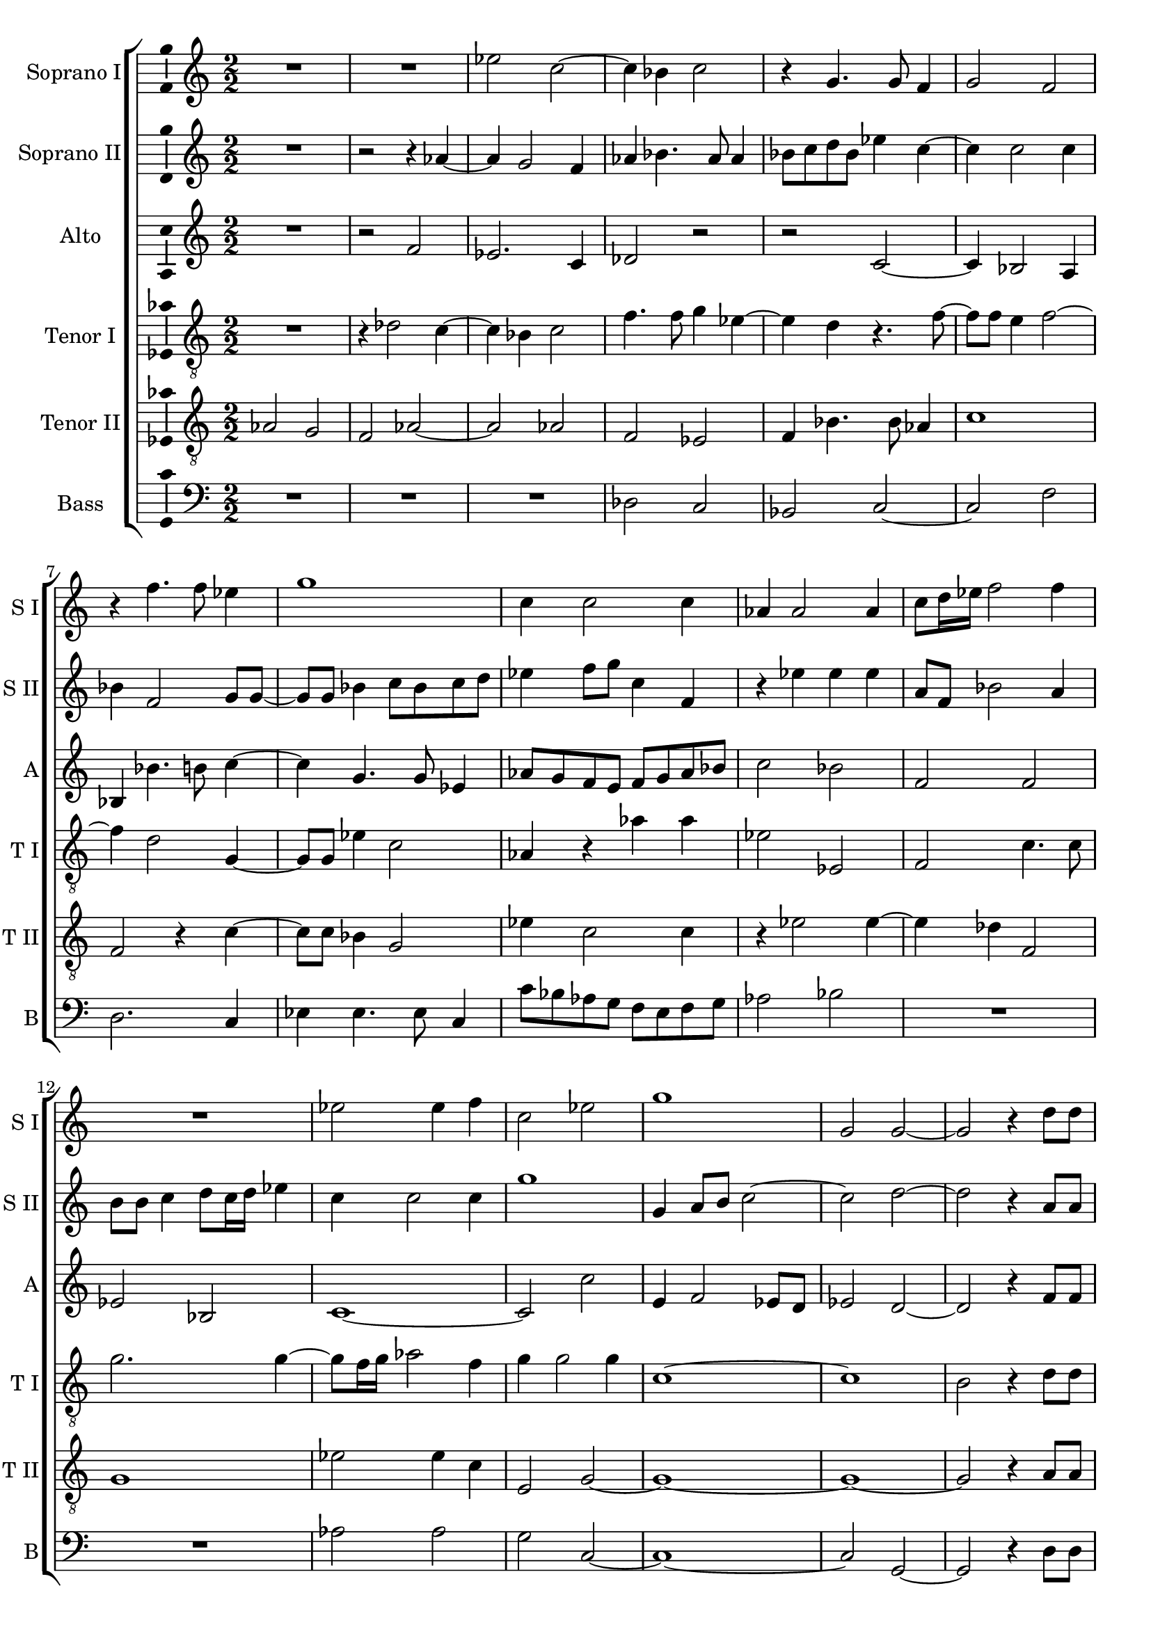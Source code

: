 \version "2.18.2"

global = {
  \key c \major
  \time 2/2
    \numericTimeSignature
  \autoBeamOff
}

sopranoOne = \relative c'' {
  \global
  % Вписывайте музыку сюда
  R1 R1 es2 c~ | c4 bes c2 | r4 g4. g8 f4 |
  g2 f | r4 f'4. f8 es4 | g1 | c,4 c2 c4 | aes4 aes2 aes4 |
  % page 2
  c8[ d16 es] f2 f4 | R1 | es2 es4 f | c2 es | g1 | g,2 g~ |
  g r4 d'8[ d] d4. d8 d2 | r4 es8[ es] e4. e8 | e2 r | R1 |
  es2 es4 c8[ c16 c] bes2 bes | R1 | r2 c | r4 f2 des8[ c] |
  %page 3
  bes8[ c] des[ f]~ f[ f] bes,4 | c1 \bar "||" f | r2 f16[ es des c] bes8] c]~ | c f4 es8~ es16[ d! c bes] aes8[ c] 
  \time 3/4 es16[ es] es4 c8 r4 \time 3/4 b4 b b | bes g r | R2. | \time 2/2 R1 R1
  R1 \time 3/4 R2. | \time 3/4 e'4 e e | es c r | e e e | \time 2/2 es2 c | b8[ b] b2 b8[ b] |
  %page 4
  bes1 | a2. d4 | des2 c~ | c1~ | c \bar "||" es2 es~ | es4 des2 c4 |
  a8[ g16 a] bes2 g4 | g2 g | r4 g aes4. aes8 | bes4 es2 es4 | d d e2 | e r | r c |
  es4 c es4. d8 | c1~ | c2 b \bar "||" f'1 | r2 f16[ es des c] bes8[ c]~ |
  %page 5
  c f4 es8~ es16[ d! c bes] aes8[ c] | \time 3/4 es16[ es] es4 c8 r4 \time 3/4 b4 b b | bes g r | R2. |
  \time 2/2 R1 R R \time 3/4 R2. | \time 3/4 e'4 e e | es c r | e e e 
  \time 2/2 es2 c | b8[ b] b2 b8[ b] | bes1 | a2. d4 | des2 c~ | c1 | c \bar "|." 
}

sopranoTwo = \relative c'' {
  \global
  % Вписывайте музыку сюда
  R1 | r2 r4 aes~ | aes g2 f4 | aes bes4. aes8 aes4 | bes8[ c d bes] es4 c~ |
  c c2 c4 | bes f2 g8[ g]~ | g[ g] bes4 c8[ bes c d] | es4 f8[ g] c,4 f, | r es' es es |
  %page 2
  a,8[ f] bes2 a4 | b8[ b] c4 d8[ c16 d] es4 | c c2 c4 | g'1 | g,4 a8[ b] c2~ | c d~ |
  d r4 a8[ a] | a4. a8 a2 | r4 c8[ c] c4. c8 | c2 c4 d8[ f] | c[ f,] aes8.[ g16] f8[ es] f[ g] |
  aes4 c8[ c]~ c[ c] es[ es16 es] es2 es | R1 | r2 f | des8[ c bes c] des4 f~ |
  %page 3
  f f, bes2 | a1 | c | c16[ bes aes g] f4 f r | aes2 r8 es'16[ d!] c[ bes aes8] |
  c8[ c16 c] c8[ es] r4 | R2. R2. | b4 b b | bes2 g | fis8[ fis] fis2 fis8[ fis] |
  f!1 | e2 r4 | R2. R2. R2. | R1 R1 |
  %page 4
  R1 | r2 c'4 bes~ | bes8[ aes g f] e[ f] g4~ | g f8[ e] f2 | g1 | c2 c~ | c4 bes g2 |
  f2. es4 | d2 d | r4 d f4. f8 | g4 bes2 bes4 | bes a2 a4~ | a gis r2 | r a |
  c4 aes c bes | aes g2 f8[ es] | f2 g | c1 | c16[ bes aes g] f4 f r |
  %page 5
  aes2 r8 es'16[ d!] c[ bes aes8] | c[ c16 c] c8[ es] r4 | R2. R2. | b4 b b |
  bes2 g | fis8[ fis] fis2 fis8[ fis] | f!1 | e2 r4 | R2. R R |
  R1 R R | r2 c'4 bes~ | bes8[ aes g f] e[ f] g4~ | g f8[ e] f2 | g1
}

alto = \relative c' {
  \global
  % Вписывайте музыку сюда
  R1 | r2 f | es2. c4 | des2 r | r c~ |
  c4 bes2 a4 | bes bes'4. b8 c4~ | c g4. g8 es4 | aes8[ g f e] f[ g aes bes] | c2 bes |
  %page 2
  f f | es bes | c1~ | c2 c' | e,4 f2 es8[ d] | es2 d ~ |
  d r4 f8[ f] | fis4. fis8 fis2 | r4 g8[ g] g4. g8 | g2 r4 f | aes8[ c] f,[ c] des2 |
  c4 aes' aes8 aes4 aes16[ aes] | g2 g | R1 | es4 f8[ g] aes[ g] f4 | bes8[ aes] f4 bes8 aes4 g8 |
  %page 3
  f8[ g16 aes] bes8[ bes]~ bes[ f] f4 | f1 | a | r2 bes8.[ aes16] g[ f es8] | f4 c'8.[ c16] c8[ c,] r4 |
  aes'16[ aes] aes4 aes8 r4 | R2. R2. R2. R1 R1 R1 R2. c4 c c c, c r | c' c c | c,2. c4 | d8[ d] d2 d4 |
  %page 4
  es2 des | c r | r c | c1 | e | aes2 aes | f es |
  d2. c4 | b2 b | r4 b c4. c8 | es4 g2 g4 | f f c'2 | b e,4 f | e g2 f4 |
  g8[ f es f] g[ aes] g4~ | g8[ f es d] c2~ | c d | a'1 | r2 bes8.[ aes16] g[ f es8]
  %page 5
  f4 c'8.[ c16] c8[ c,] r4 | aes'16[ aes] aes4 aes8 r4 R2. R2. R2. |
  R1 R1 R1 R2. c4 c c | c, c r | c' c c |
  c,2. c4 | d8[ d] d2 d4 | es2 des | c r | r c | c1 | e | 
}

tenorOne = \relative c' {
  \global
  % Вписывайте музыку сюда
  R1 | r4 des2 c4~ | c bes c2 | f4. f8 g4 es~ | es d r4. f8~ |
  f[ f] e4 f2~ | f4 d2 g,4~ | g8[ g] es'4 c2 | aes4 r aes' aes | es2 es, |
  %page 2
  f2 c'4. c8 | g'2. g4~ | g8[ f16 g] aes2 f4 | g g2 g4 | c,1~ | c |
  b2 r4 d8[ d] | d4. d8 d2 | r4 g,8[ g] g4. g8 | g2 r | R1 |
  es'2 es4 es8[ aes,16 aes] bes2. bes4 | bes c8[ d] es[ d] c4 | aes8[ g] c4 c2 | f8[ es des es ] f4 f,~ |
  %page 3
  f8[ f] f4 f2~ | f1 | f' | r4 aes16[ g f es] des8[ bes] r4 | c8[ f,16 g] aes[ bes c8]~c es4 es16[ es] |
  es4 es r g g g | g, g r | d' d8[ d] d4~ | d c8[ bes] c4 c | d8[ d] d2 d4~ |
  d bes bes2 | c r4 c c c | aes aes r | c c c | aes2 aes | g8[ g] g2 g4~
  %page 4
  g8[ es] es4 f2~ | f1 | f2 r4 e f4. g8 aes[ bes] c4 | c1 | R1*12
  f1 | r4 aes16[ g f es] des8[ bes] r4 |
  %page 5
  c8[ f,16 g] aes[ bes c8]~ c es4 es16[ es] | es4 es r g g g | g, g r | d' d8[ d] d4~ |
  d c8[ bes] c4 c | d8[ d] d2 d4~ | d bes bes2 | c r4 c c c | aes aes r | c c c |
  aes2 aes | g8[ g] g2 g4~ | g8[ es] es4 f2~ | f1~ | f2 r4 e f4. g8 aes[ bes] c4 | c1
}

tenorTwo = \relative c' {
  \global
  % Вписывайте музыку сюда
  aes2 g | f aes~ | aes aes | f es | f4 bes4. bes8 as4 |
  c1 | f,2 r4 c'~ | c8[ c] bes4 g2 | es'4 c2 c4 | r es2 es4~
  %page 2
  es4 des f,2 | g1 | es'2 es4 c | e,2 g~ | g1~ | g1~ |
  g2 r4 a8[ a] | a4. a8 a2 | r2 c8[ c] c4~ | c8[ c] c4 r2 | R1 |
  aes4 aes aes4. es'16[ es] | es2 es | r2 g,4 aes8[ bes] | c[ bes] aes4 f4. f8 | f2 f8[ f] bes[ c]
  %page 3
  des8[ c] bes[ des]~ des[ des] des4 | c1 | c | r2 r4 es16[ d c bes] | aes8[ aes] c16[ d es f] g8 aes4 aes,16[ aes] |
  aes4 aes r d d8[ d] d4~ | d c r | g' g g | g,2. g4 | a8[ a] a2 a4~ |
  a f f2 | g r4 g' g8[ g] g4~ | g f r | g g8[ g] g4~ | g f8[ es] f4 f | g8[ g] g2 g4~
  %page 4
  g8[ g] ges4 f2~ | f1 | f2 a, | aes1 g | R1*12
  c1 | r2 r4 es16[ d c bes]
  %page 5
  aes8[ aes] c16[ d es f] g8 aes4 aes,16[ aes] | aes4 aes r d d8[ d] d4~ d c r | g' g g |
  g,2. g4 | a8[ a] a2 a4~ | a f f2 | g r4 g' g8[ g] g4~ | g f r | g g8[ g] g4~ |
  g f8[ es] f4 f | g8[ g] g2 g4~ | g8[ g] ges4 f2~ | f1~ | f2 a, | aes1 | g
}

bass = \relative c {
  \global
  % Вписывайте музыку сюда
  R1 R R | des2 c | bes c~ |
  c f | d2. c4 | es4 es4. es8 c4 | c'8[ bes aes g] f[ e f g] | aes2 bes |
  %page 2
  R1 R1 | aes2 aes | g c,~ | c1~ | c2 g~ |
  g r4 d'8[ d] | d4. d8 d2 | r4 c8[ c] c4. c8 | c2 r | R1 |
  aes2 aes4 aes8[ c16 c] | es2 es | R1 | r2 r4 a, | bes8[ c des c] bes2 |
  %page 3
  bes4. bes8 bes2 | f'1 | f | r2 r4. aes16[ g] | f[ es des8] c4~ c8 aes4 aes8 |
  aes4 aes r g' g g | es es r | g g g | es2. es4 | d8[ d] d4 d2 |
  d des | c r4 | R2. R2. R2. | R1 R1 |
  %page 4
  R1 r2 r4 bes | bes2 c | r4 aes aes2 | c1 | aes'2 aes | a4 bes c2~ |
  c4 bes g2~ | g g | r4 g f4. f8 | es4 es2 g4 | bes f e2 | e  r4 a | c b c2 |
  c,1~ | c2 aes'~ | aes g | f1 | r2 r4. aes16[ g]
  %page 5
  f[ es des8] c4~ c8 aes4 aes8 | aes4 aes r g' g g | es es r | g g g |
  es2. es4 | d8[ d] d4 d2 | d des | c r4 | R2. R2. R2. |
  R1 R1 R1 | r2 r4 bes | bes2 c | r4 aes aes2 | c1 
}

verse = \lyricmode {
  % Набирайте слова здесь
  
}

rehearsalMidi = #
(define-music-function
 (parser location name midiInstrument lyrics) (string? string? ly:music?)
 #{
   \unfoldRepeats <<
     \new Staff = "soprano1" \new Voice = "soprano1" { \sopranoOne }
     \new Staff = "soprano2" \new Voice = "soprano2" { \sopranoTwo }
     \new Staff = "alto" \new Voice = "alto" { \alto }
     \new Staff = "tenor1" \new Voice = "tenor1" { \tenorOne }
     \new Staff = "tenor2" \new Voice = "tenor2" { \tenorTwo }
     \new Staff = "bass" \new Voice = "bass" { \bass }
     \context Staff = $name {
       \set Score.midiMinimumVolume = #0.5
       \set Score.midiMaximumVolume = #0.5
       \set Score.tempoWholesPerMinute = #(ly:make-moment 100 4)
       \set Staff.midiMinimumVolume = #0.8
       \set Staff.midiMaximumVolume = #1.0
       \set Staff.midiInstrument = $midiInstrument
     }
     \new Lyrics \with {
       alignBelowContext = $name
     } \lyricsto $name $lyrics
   >>
 #})

\score {
  \new ChoirStaff <<
    \new Staff \with {
      midiInstrument = "choir aahs"
      instrumentName = "Soprano I"
      shortInstrumentName = "S I"
    } \new Voice = "soprano1" \sopranoOne
    \new Lyrics \with {
      \override VerticalAxisGroup #'staff-affinity = #CENTER
    } \lyricsto "soprano1" \verse
    \new Staff \with {
      midiInstrument = "choir aahs"
      instrumentName = "Soprano II"
      shortInstrumentName = "S II"
    } \new Voice = "soprano2" \sopranoTwo
    \new Lyrics \with {
      \override VerticalAxisGroup #'staff-affinity = #CENTER
    } \lyricsto "soprano2" \verse
    \new Staff \with {
      midiInstrument = "choir aahs"
      instrumentName = "Alto"
      shortInstrumentName = "A"
    } \new Voice = "alto" \alto
    \new Lyrics \with {
      \override VerticalAxisGroup #'staff-affinity = #CENTER
    } \lyricsto "alto" \verse
    \new Staff \with {
      midiInstrument = "choir aahs"
      instrumentName = "Tenor I"
      shortInstrumentName = "T I"
    } {
      \clef "treble_8"
      \new Voice = "tenor1" \tenorOne
    }
    \new Lyrics \with {
      \override VerticalAxisGroup #'staff-affinity = #CENTER
    } \lyricsto "tenor1" \verse
    \new Staff \with {
      midiInstrument = "choir aahs"
      instrumentName = "Tenor II"
      shortInstrumentName = "T II"
    } {
      \clef "treble_8"
      \new Voice = "tenor2" \tenorTwo
    }
    \new Lyrics \with {
      \override VerticalAxisGroup #'staff-affinity = #CENTER
    } \lyricsto "tenor2" \verse
    \new Staff \with {
      midiInstrument = "choir aahs"
      instrumentName = "Bass"
      shortInstrumentName = "B"
    } {
      \clef bass
      \new Voice = "bass" \bass
    }
  >>
  \layout { 
 \context {\Staff 
                %\RemoveEmptyStaves
                %\override VerticalAxisGroup.remove-first = ##t
		\consists Ambitus_engraver 

	
  }
}
  \midi {
    \tempo 4=100
  }
}

% MIDI для репетиции:
\book {
  \bookOutputSuffix "soprano1"
  \score {
    \rehearsalMidi "soprano1" "soprano sax" \verse
    \midi { }
  }
}

\book {
  \bookOutputSuffix "soprano2"
  \score {
    \rehearsalMidi "soprano2" "soprano sax" \verse
    \midi { }
  }
}

\book {
  \bookOutputSuffix "alto"
  \score {
    \rehearsalMidi "alto" "soprano sax" \verse
    \midi { }
  }
}

\book {
  \bookOutputSuffix "tenor1"
  \score {
    \rehearsalMidi "tenor1" "tenor sax" \verse
    \midi { }
  }
}

\book {
  \bookOutputSuffix "tenor2"
  \score {
    \rehearsalMidi "tenor2" "tenor sax" \verse
    \midi { }
  }
}

\book {
  \bookOutputSuffix "bass"
  \score {
    \rehearsalMidi "bass" "tenor sax" \verse
    \midi { }
  }
}

